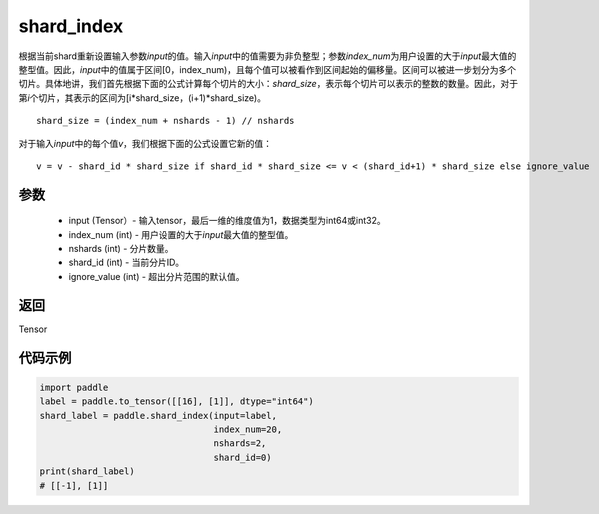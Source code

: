 .. _cn_api_fluid_layers_shard_index:

shard_index
-------------------------------

.. py:function:: paddle.shard_index(input, index_num, nshards, shard_id, ignore_value=-1)

根据当前shard重新设置输入参数\ `input`\ 的值。输入\ `input`\ 中的值需要为非负整型；参数\ `index_num`\ 为用户设置的大于\ `input`\ 最大值的整型值。因此，\ `input`\ 中的值属于区间[0，index_num)，且每个值可以被看作到区间起始的偏移量。区间可以被进一步划分为多个切片。具体地讲，我们首先根据下面的公式计算每个切片的大小：\ `shard_size`\ ，表示每个切片可以表示的整数的数量。因此，对于第\ `i`\ 个切片，其表示的区间为[i*shard_size，(i+1)*shard_size)。

::

    shard_size = (index_num + nshards - 1) // nshards
	
对于输入\ `input`\ 中的每个值\ `v`\ ，我们根据下面的公式设置它新的值：

::

    v = v - shard_id * shard_size if shard_id * shard_size <= v < (shard_id+1) * shard_size else ignore_value

参数
::::::::::::

    - input (Tensor）-  输入tensor，最后一维的维度值为1，数据类型为int64或int32。
    - index_num (int) - 用户设置的大于\ `input`\ 最大值的整型值。
    - nshards (int) - 分片数量。
    - shard_id (int) - 当前分片ID。
    - ignore_value (int) - 超出分片范围的默认值。

返回
::::::::::::
Tensor

代码示例
::::::::::::

.. code-block:: python

    import paddle
    label = paddle.to_tensor([[16], [1]], dtype="int64")
    shard_label = paddle.shard_index(input=label,
                                     index_num=20,
                                     nshards=2,
                                     shard_id=0)
    print(shard_label)
    # [[-1], [1]]
